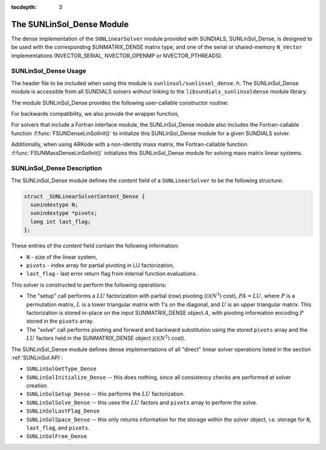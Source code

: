 ..
   Programmer(s): Daniel R. Reynolds @ SMU
   ----------------------------------------------------------------
   SUNDIALS Copyright Start
   Copyright (c) 2002-2019, Lawrence Livermore National Security
   and Southern Methodist University.
   All rights reserved.

   See the top-level LICENSE and NOTICE files for details.

   SPDX-License-Identifier: BSD-3-Clause
   SUNDIALS Copyright End
   ----------------------------------------------------------------

:tocdepth: 3


.. _SUNLinSol_Dense:

The SUNLinSol_Dense Module
======================================

The dense implementation of the ``SUNLinearSolver`` module provided with
SUNDIALS, SUNLinSol_Dense, is designed to be used with the
corresponding SUNMATRIX_DENSE matrix type, and one of the serial or
shared-memory ``N_Vector`` implementations (NVECTOR_SERIAL, NVECTOR_OPENMP or
NVECTOR_PTHREADS).

.. _SUNLinSol_Dense.Usage:

SUNLinSol_Dense Usage
------------------------

The header file to be included when using this module is
``sunlinsol/sunlinsol_dense.h``.  The SUNLinSol_Dense module is
accessible from all SUNDIALS solvers *without* 
linking to the ``libsundials_sunlinsoldense`` module library.


The module SUNLinSol_Dense provides the following user-callable constructor routine: 


.. c:function:: SUNLinearSolver SUNLinSol_Dense(N_Vector y, SUNMatrix A)

   This function creates and allocates memory for a dense ``SUNLinearSolver``.
   Its arguments are an ``N_Vector`` and ``SUNMatrix``, that it uses to
   determine the linear system size and to assess compatibility with
   the linear solver implementation.

   This routine will perform consistency checks to ensure that it is
   called with consistent ``N_Vector`` and ``SUNMatrix`` implementations.
   These are currently limited to the SUNMATRIX_DENSE matrix type and
   the NVECTOR_SERIAL, NVECTOR_OPENMP, and NVECTOR_PTHREADS vector types.  As
   additional compatible matrix and vector implementations are added to
   SUNDIALS, these will be included within this compatibility check.

   If either ``A`` or ``y`` are incompatible then this routine will
   return ``NULL``.


For backwards compatibility, we also provide the wrapper function,

.. c:function:: SUNLinearSolver SUNDenseLinearSolver(N_Vector y, SUNMatrix A)

   Wrapper function for :c:func:`SUNLinSol_Dense()`, with identical input and
   output arguments

                
For solvers that include a Fortran interface module, the
SUNLinSol_Dense module also includes the Fortran-callable
function :f:func:`FSUNDenseLinSolInit()` to initialize
this SUNLinSol_Dense module for a given SUNDIALS solver.

.. f:subroutine:: FSUNDenseLinSolInit(CODE, IER)

   Initializes a dense ``SUNLinearSolver`` structure for
   use in a SUNDIALS package. 

   This routine must be called *after* both the ``N_Vector`` and
   ``SUNMatrix`` objects have been initialized.
                  
   **Arguments:**
      * *CODE* (``int``, input) -- flag denoting the SUNDIALS solver
        this matrix will be used for: CVODE=1, IDA=2, KINSOL=3, ARKode=4.
      * *IER* (``int``, output) -- return flag (0 success, -1 for failure).

Additionally, when using ARKode with a non-identity mass matrix, the
Fortran-callable function :f:func:`FSUNMassDenseLinSolInit()`
initializes this SUNLinSol_Dense module for solving mass matrix linear
systems. 

.. f:subroutine:: FSUNMassDenseLinSolInit(IER)

   Initializes a dense ``SUNLinearSolver`` structure for
   use in solving mass matrix systems in ARKode. 

   This routine must be called *after* both the ``N_Vector`` and
   ``SUNMatrix`` objects have been initialized.
                  
   **Arguments:**
      * *IER* (``int``, output) -- return flag (0 success, -1 for failure).



.. _SUNLinSol_Dense.Description:

SUNLinSol_Dense Description
-----------------------------


The SUNLinSol_Dense module defines the *content*
field of a ``SUNLinearSolver`` to be the following structure: 

.. code-block:: c

   struct _SUNLinearSolverContent_Dense {
     sunindextype N;
     sunindextype *pivots;
     long int last_flag;
   };

These entries of the *content* field contain the following
information:

* ``N`` - size of the linear system,

* ``pivots`` - index array for partial pivoting in LU factorization,

* ``last_flag`` - last error return flag from internal function evaluations.


This solver is constructed to perform the following operations:

* The "setup" call performs a :math:`LU` factorization with
  partial (row) pivoting (:math:`\mathcal O(N^3)` cost),
  :math:`PA=LU`, where :math:`P` is a permutation matrix, :math:`L` is
  a lower triangular matrix with 1's on the diagonal, and :math:`U` is
  an upper triangular matrix.  This factorization is stored in-place
  on the input SUNMATRIX_DENSE object :math:`A`, with pivoting
  information encoding :math:`P` stored in the ``pivots`` array.

* The "solve" call performs pivoting and forward and
  backward substitution using the stored ``pivots`` array and the
  :math:`LU` factors held in the SUNMATRIX_DENSE object
  (:math:`\mathcal O(N^2)` cost).


The SUNLinSol_Dense module defines dense implementations of all
"direct" linear solver operations listed in the section
:ref:`SUNLinSol.API`: 

* ``SUNLinSolGetType_Dense``

* ``SUNLinSolInitialize_Dense`` -- this does nothing, since all
  consistency checks are performed at solver creation.

* ``SUNLinSolSetup_Dense`` -- this performs the :math:`LU` factorization.

* ``SUNLinSolSolve_Dense`` -- this uses the :math:`LU` factors
  and ``pivots`` array to perform the solve.

* ``SUNLinSolLastFlag_Dense``

* ``SUNLinSolSpace_Dense`` -- this only returns information for
  the storage *within* the solver object, i.e. storage
  for ``N``, ``last_flag``, and ``pivots``.

* ``SUNLinSolFree_Dense``

